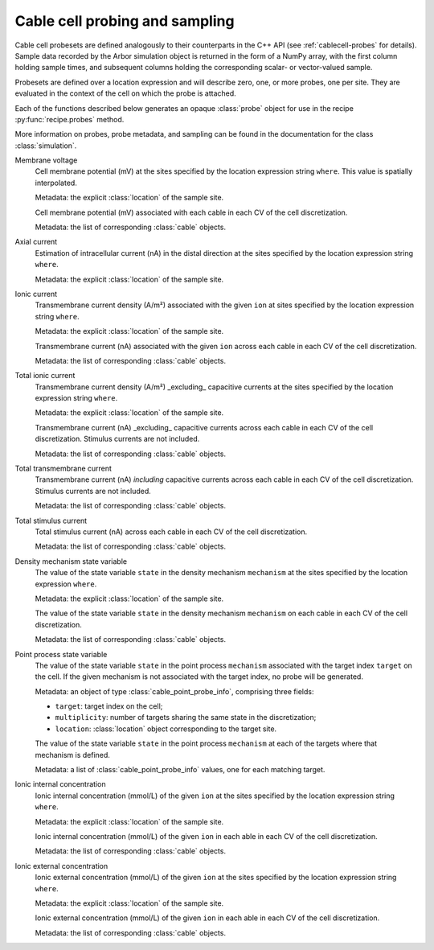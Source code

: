 .. _pycablecell-probesample:

Cable cell probing and sampling
===============================

.. module:: arbor

Cable cell probesets are defined analogously to their counterparts in
the C++ API (see :ref:`cablecell-probes` for details). Sample data recorded
by the Arbor simulation object is returned in the form of a NumPy array,
with the first column holding sample times, and subsequent columns holding
the corresponding scalar- or vector-valued sample.

Probesets are defined over a location expression and will describe zero,
one, or more probes, one per site. They are evaluated in the context of
the cell on which the probe is attached.

Each of the functions described below generates an opaque :class:`probe`
object for use in the recipe :py:func:`recipe.probes` method.

More information on probes, probe metadata, and sampling can be found
in the documentation for the class :class:`simulation`.

.. module:: probe

    An opaque object that is the Python representation of :cpp:class:`probe_info`.
    
    See below for ways to create probes.

Membrane voltage
   .. py:function:: cable_probe_membrane_voltage(where)

   Cell membrane potential (mV) at the sites specified by the location
   expression string ``where``. This value is spatially interpolated.

   Metadata: the explicit :class:`location` of the sample site.

   .. py:function:: cable_probe_membrane_voltage_cell()

   Cell membrane potential (mV) associated with each cable in each CV of
   the cell discretization.

   Metadata: the list of corresponding :class:`cable` objects.

Axial current
   .. py:function:: cable_probe_axial_current(where)

   Estimation of intracellular current (nA) in the distal direction at the
   sites specified by the location expression string ``where``.

   Metadata: the explicit :class:`location` of the sample site.

Ionic current
   .. py:function:: cable_probe_ion_current_density(where, ion)

   Transmembrane current density (A/m²) associated with the given ``ion`` at
   sites specified by the location expression string ``where``.

   Metadata: the explicit :class:`location` of the sample site.

   .. py:function:: cable_probe_ion_current_cell(ion)

   Transmembrane current (nA) associated with the given ``ion`` across each
   cable in each CV of the cell discretization.

   Metadata: the list of corresponding :class:`cable` objects.

Total ionic current
   .. py:function:: cable_probe_total_ion_current_density(where)

   Transmembrane current density (A/m²) _excluding_ capacitive currents at the
   sites specified by the location expression string ``where``.

   Metadata: the explicit :class:`location` of the sample site.

   .. py:function:: cable_probe_total_ion_current_cell()

   Transmembrane current (nA) _excluding_ capacitive currents across each
   cable in each CV of the cell discretization. Stimulus currents are not included.

   Metadata: the list of corresponding :class:`cable` objects.

Total transmembrane current
   .. py:function:: cable_probe_total_current_cell()

   Transmembrane current (nA) *including* capacitive currents across each
   cable in each CV of the cell discretization. Stimulus currents are not included.

   Metadata: the list of corresponding :class:`cable` objects.

Total stimulus current
   .. py:function:: cable_probe_stimulus_current_cell()

   Total stimulus current (nA) across each cable in each CV of the cell discretization.

   Metadata: the list of corresponding :class:`cable` objects.

Density mechanism state variable
   .. py:function:: cable_probe_density_state(where, mechanism, state)

   The value of the state variable ``state`` in the density mechanism ``mechanism``
   at the sites specified by the location expression ``where``.

   Metadata: the explicit :class:`location` of the sample site.

   .. py:function:: cable_probe_density_state_cell(mechanism, state)

   The value of the state variable ``state`` in the density mechanism ``mechanism``
   on each cable in each CV of the cell discretization.

   Metadata: the list of corresponding :class:`cable` objects.

Point process state variable
   .. py:function:: cable_probe_point_state(target, mechanism, state)

   The value of the state variable ``state`` in the point process ``mechanism``
   associated with the target index ``target`` on the cell. If the given mechanism
   is not associated with the target index, no probe will be generated.

   Metadata: an object of type :class:`cable_point_probe_info`, comprising three fields:

   * ``target``: target index on the cell;

   * ``multiplicity``: number of targets sharing the same state in the discretization;

   * ``location``: :class:`location` object corresponding to the target site.

   .. py:function:: cable_probe_point_state_cell(mechanism, state)

   The value of the state variable ``state`` in the point process ``mechanism``
   at each of the targets where that mechanism is defined.

   Metadata: a list of :class:`cable_point_probe_info` values, one for each matching
   target.

Ionic internal concentration
   .. py:function:: cable_probe_ion_int_concentration(where, ion)

   Ionic internal concentration (mmol/L) of the given ``ion`` at the
   sites specified by the location expression string ``where``.

   Metadata: the explicit :class:`location` of the sample site.

   .. py:function:: cable_probe_ion_int_concentration_cell(ion)

   Ionic internal concentration (mmol/L) of the given ``ion`` in each able in each
   CV of the cell discretization.

   Metadata: the list of corresponding :class:`cable` objects.

Ionic external concentration
   .. py:function:: cable_probe_ion_ext_concentration(where, ion)

   Ionic external concentration (mmol/L) of the given ``ion`` at the
   sites specified by the location expression string ``where``.

   Metadata: the explicit :class:`location` of the sample site.

   .. py:function:: cable_probe_ion_ext_concentration_cell(ion)

   Ionic external concentration (mmol/L) of the given ``ion`` in each able in each
   CV of the cell discretization.

   Metadata: the list of corresponding :class:`cable` objects.

